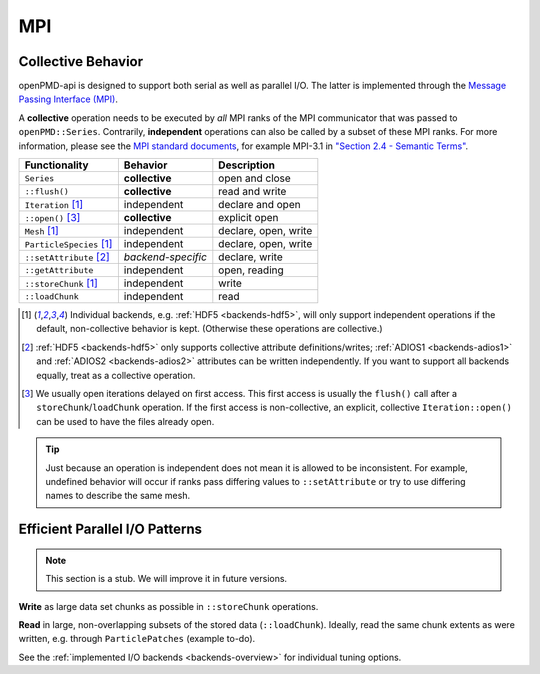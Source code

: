 .. _details-mpi:

MPI
===

Collective Behavior
-------------------

openPMD-api is designed to support both serial as well as parallel I/O.
The latter is implemented through the `Message Passing Interface (MPI) <https://www.mpi-forum.org/docs/>`_.

A **collective** operation needs to be executed by *all* MPI ranks of the MPI communicator that was passed to ``openPMD::Series``.
Contrarily, **independent** operations can also be called by a subset of these MPI ranks.
For more information, please see the `MPI standard documents <https://www.mpi-forum.org/docs/>`_, for example MPI-3.1 in `"Section 2.4 - Semantic Terms" <https://www.mpi-forum.org/docs/mpi-3.1/mpi31-report.pdf>`_.

======================== ================== ===========================
Functionality            Behavior           Description
======================== ================== ===========================
``Series``               **collective**     open and close
``::flush()``            **collective**     read and write
``Iteration`` [1]_       independent        declare and open
``::open()`` [3]_        **collective**     explicit open
``Mesh`` [1]_            independent        declare, open, write
``ParticleSpecies`` [1]_ independent        declare, open, write
``::setAttribute`` [2]_  *backend-specific* declare, write
``::getAttribute``       independent        open, reading
``::storeChunk`` [1]_    independent        write
``::loadChunk``          independent        read
======================== ================== ===========================

.. [1] Individual backends, e.g. :ref:`HDF5 <backends-hdf5>`, will only support independent operations if the default, non-collective behavior is kept.
       (Otherwise these operations are collective.)

.. [2] :ref:`HDF5 <backends-hdf5>` only supports collective attribute definitions/writes; :ref:`ADIOS1 <backends-adios1>` and :ref:`ADIOS2 <backends-adios2>` attributes can be written independently.
       If you want to support all backends equally, treat as a collective operation.

.. [3] We usually open iterations delayed on first access. This first access is usually the ``flush()`` call after a ``storeChunk``/``loadChunk`` operation. If the first access is non-collective, an explicit, collective ``Iteration::open()`` can be used to have the files already open.

.. tip::

   Just because an operation is independent does not mean it is allowed to be inconsistent.
   For example, undefined behavior will occur if ranks pass differing values to ``::setAttribute`` or try to use differing names to describe the same mesh.


Efficient Parallel I/O Patterns
-------------------------------

.. note::

   This section is a stub.
   We will improve it in future versions.

**Write** as large data set chunks as possible in ``::storeChunk`` operations.

**Read** in large, non-overlapping subsets of the stored data (``::loadChunk``).
Ideally, read the same chunk extents as were written, e.g. through ``ParticlePatches`` (example to-do).

See the :ref:`implemented I/O backends <backends-overview>` for individual tuning options.
